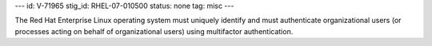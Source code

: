 ---
id: V-71965
stig_id: RHEL-07-010500
status: none
tag: misc
---

The Red Hat Enterprise Linux operating system must uniquely identify and must authenticate organizational users (or processes acting on behalf of organizational users) using multifactor authentication.
